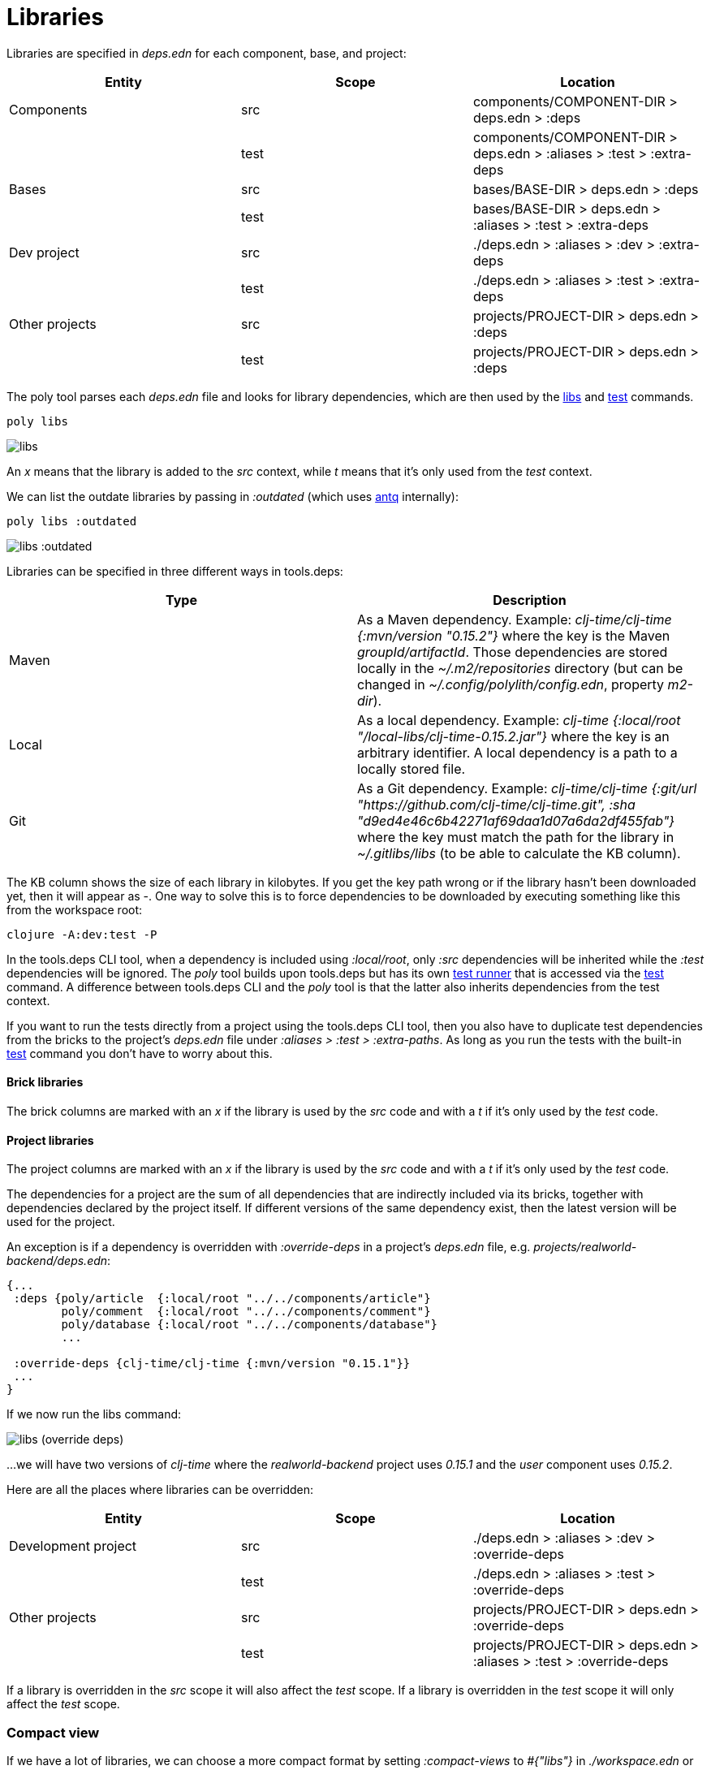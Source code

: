 = Libraries

Libraries are specified in _deps.edn_ for each component, base, and project:

|===
| Entity | Scope | Location

| Components | src | components/COMPONENT-DIR > deps.edn > :deps
| | test | components/COMPONENT-DIR > deps.edn > :aliases > :test > :extra-deps
| Bases | src | bases/BASE-DIR > deps.edn > :deps
| | test | bases/BASE-DIR > deps.edn > :aliases > :test > :extra-deps
| Dev project | src | ./deps.edn > :aliases > :dev > :extra-deps
| | test | ./deps.edn > :aliases > :test > :extra-deps
| Other projects | src | projects/PROJECT-DIR > deps.edn > :deps
| | test | projects/PROJECT-DIR > deps.edn > :deps
|===

The poly tool parses each _deps.edn_ file and looks for library dependencies, which are then used by the xref:commands.adoc#libs[libs] and xref:commands.adoc#test[test] commands.

[source,shell]
----
poly libs
----

image::images/libraries/libs.png[]

An _x_ means that the library is added to the _src_ context, while _t_ means that it's only used from the _test_ context.

We can list the outdate libraries by passing in _:outdated_ (which uses https://github.com/liquidz/antq[antq] internally):

[source,shell]
----
poly libs :outdated
----

image::images/libraries/libs-outdated.png[alt=libs :outdated]

Libraries can be specified in three different ways in tools.deps:

|===
| Type | Description

| Maven | As a Maven dependency. Example: _clj-time/clj-time {:mvn/version "0.15.2"}_ where the key is the Maven _groupId/artifactId_. Those dependencies are stored locally in the _~/.m2/repositories_ directory (but can be changed in _~/.config/polylith/config.edn_, property _m2-dir_).
| Local | As a local dependency. Example: _clj-time {:local/root "/local-libs/clj-time-0.15.2.jar"}_ where the key is an arbitrary identifier. A local dependency is a path to a locally stored file.
| Git | As a Git dependency. Example: _clj-time/clj-time {:git/url "https://github.com/clj-time/clj-time.git", :sha "d9ed4e46c6b42271af69daa1d07a6da2df455fab"}_ where the key must match the path for the library in _~/.gitlibs/libs_ (to be able to calculate the KB column).
|===

The KB column shows the size of each library in kilobytes. If you get the key path wrong or if the library hasn't been downloaded yet, then it will appear as -. One way to solve this is to force dependencies to be downloaded by executing something like this from the workspace root:

[source,shell]
----
clojure -A:dev:test -P
----

In the tools.deps CLI tool, when a dependency is included using _:local/root_, only _:src_ dependencies will be inherited while the _:test_ dependencies will be ignored. The _poly_ tool builds upon tools.deps but has its own xref:test-runners.adoc[test runner] that is accessed via the xref:commands.adoc#test[test] command. A difference between tools.deps CLI and the _poly_ tool is that the latter also inherits dependencies from the test context.

If you want to run the tests directly from a project using the tools.deps CLI tool, then you also have to duplicate test dependencies from the bricks to the project's _deps.edn_ file under _:aliases > :test > :extra-paths_. As long as you run the tests with the built-in xref:commands.adoc#test[test] command you don't have to worry about this.

==== Brick libraries

The brick columns are marked with an _x_ if the library is used by the _src_ code and with a _t_ if it's only used by the _test_ code.

==== Project libraries

The project columns are marked with an _x_ if the library is used by the _src_ code and with a _t_ if it's only used by the _test_ code.

The dependencies for a project are the sum of all dependencies that are indirectly included via its bricks, together with dependencies declared by the project itself. If different versions of the same dependency exist, then the latest version will be used for the project.

An exception is if a dependency is overridden with _:override-deps_ in a project's _deps.edn_ file, e.g. _projects/realworld-backend/deps.edn_:

[source,clojure]
----
{...
 :deps {poly/article  {:local/root "../../components/article"}
        poly/comment  {:local/root "../../components/comment"}
        poly/database {:local/root "../../components/database"}
        ...

 :override-deps {clj-time/clj-time {:mvn/version "0.15.1"}}
 ...
}
----

If we now run the libs command:

image::images/libraries/libs-override-deps.png[alt=libs (override deps)]

...we will have two versions of _clj-time_ where the _realworld-backend_ project uses _0.15.1_ and the _user_ component uses _0.15.2_.

Here are all the places where libraries can be overridden:

|===
| Entity | Scope | Location

| Development project | src | ./deps.edn > :aliases > :dev > :override-deps
|  | test | ./deps.edn > :aliases > :test > :override-deps
| Other projects | src | projects/PROJECT-DIR > deps.edn > :override-deps
|  | test | projects/PROJECT-DIR > deps.edn > :aliases > :test > :override-deps
|===

If a library is overridden in the _src_ scope it will also affect the _test_ scope. If a library is overridden in the _test_ scope it will only affect the _test_ scope.

=== Compact view
[#compact-view]

If we have a lot of libraries, we can choose a more compact format by setting _:compact-views_ to _#{"libs"}_ in _./workspace.edn_ or by passing in _:compact_:

image::images/libraries/libs-compact.png[]
